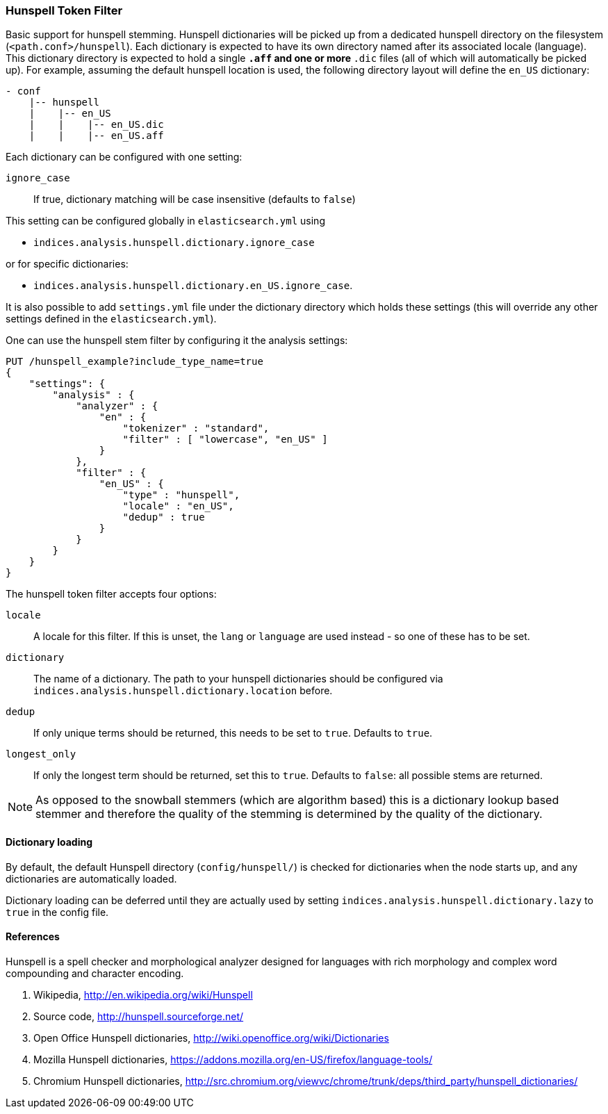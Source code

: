 [[analysis-hunspell-tokenfilter]]
=== Hunspell Token Filter

Basic support for hunspell stemming. Hunspell dictionaries will be
picked up from a dedicated hunspell directory on the filesystem
(`<path.conf>/hunspell`). Each dictionary is expected to
have its own directory named after its associated locale (language).
This dictionary directory is expected to hold a single `*.aff` and
one or more `*.dic` files (all of which will automatically be picked up).
For example, assuming the default hunspell location is used, the
following directory layout will define the `en_US` dictionary:

[source,txt]
--------------------------------------------------
- conf
    |-- hunspell
    |    |-- en_US
    |    |    |-- en_US.dic
    |    |    |-- en_US.aff
--------------------------------------------------

Each dictionary can be configured with one setting:

`ignore_case`::
    If true, dictionary matching will be case insensitive
    (defaults to `false`)

This setting can be configured globally in `elasticsearch.yml` using

* `indices.analysis.hunspell.dictionary.ignore_case`

or for specific dictionaries:

* `indices.analysis.hunspell.dictionary.en_US.ignore_case`.

It is also possible to add `settings.yml` file under the dictionary
directory which holds these settings (this will override any other
settings defined in the `elasticsearch.yml`).

One can use the hunspell stem filter by configuring it the analysis
settings:

[source,js]
--------------------------------------------------
PUT /hunspell_example?include_type_name=true
{
    "settings": {
        "analysis" : {
            "analyzer" : {
                "en" : {
                    "tokenizer" : "standard",
                    "filter" : [ "lowercase", "en_US" ]
                }
            },
            "filter" : {
                "en_US" : {
                    "type" : "hunspell",
                    "locale" : "en_US",
                    "dedup" : true
                }
            }
        }
    }
}
--------------------------------------------------
// CONSOLE

The hunspell token filter accepts four options:

`locale`::
    A locale for this filter. If this is unset, the `lang` or
    `language` are used instead - so one of these has to be set.

`dictionary`::
    The name of a dictionary. The path to your hunspell
    dictionaries should be configured via
    `indices.analysis.hunspell.dictionary.location` before.

`dedup`::
    If only unique terms should be returned, this needs to be
    set to `true`. Defaults to `true`.

`longest_only`::
    If only the longest term should be returned, set this to `true`.
    Defaults to `false`: all possible stems are returned.

NOTE: As opposed to the snowball stemmers (which are algorithm based)
this is a dictionary lookup based stemmer and therefore the quality of
the stemming is determined by the quality of the dictionary.

[float]
==== Dictionary loading

By default, the default Hunspell directory (`config/hunspell/`) is checked
for dictionaries when the node starts up, and any dictionaries are
automatically loaded.

Dictionary loading can be deferred until they are actually used by setting
`indices.analysis.hunspell.dictionary.lazy` to `true` in the config file.

[float]
==== References

Hunspell is a spell checker and morphological analyzer designed for
languages with rich morphology and complex word compounding and
character encoding.

1. Wikipedia, http://en.wikipedia.org/wiki/Hunspell

2. Source code, http://hunspell.sourceforge.net/

3. Open Office Hunspell dictionaries, http://wiki.openoffice.org/wiki/Dictionaries

4.  Mozilla Hunspell dictionaries, https://addons.mozilla.org/en-US/firefox/language-tools/

5. Chromium Hunspell dictionaries,
   http://src.chromium.org/viewvc/chrome/trunk/deps/third_party/hunspell_dictionaries/
